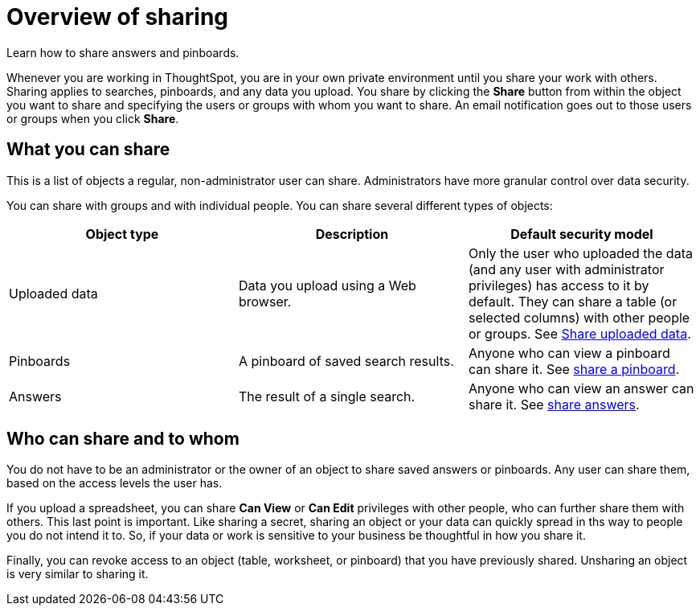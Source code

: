 = Overview of sharing
:last_updated: 2/7/2019

Learn how to share answers and pinboards.

Whenever you are working in ThoughtSpot, you are in your own private environment until you share your work with others.
Sharing applies to searches, pinboards, and any data you upload.
You share by clicking the *Share* button from within the object you want to share and specifying the users or groups with whom you want to share.
An email notification goes out to those users or groups when you click *Share*.

== What you can share

This is a list of objects a regular, non-administrator user can share.
Administrators have more granular control over data security.

You can share with groups and with individual people.
You can share several different types of objects:

|===
| Object type | Description | Default security model

| Uploaded data
| Data you upload using a Web browser.
| Only the user who uploaded the data (and any user with administrator privileges) has access to it by default.
They can share a table (or selected columns) with other people or groups.
See xref:share-user-imported-data.adoc[Share uploaded data].

| Pinboards
| A pinboard of saved search results.
| Anyone who can view a pinboard can share it.
See xref:share-pinboards.adoc[share a pinboard].

| Answers
| The result of a single search.
| Anyone who can view an answer can share it.
See xref:share-answers.adoc[share answers].
|===

== Who can share and to whom

You do not have to be an administrator or the owner of an object to share saved answers or pinboards.
Any user can share them, based on the access levels the user has.

If you upload a spreadsheet, you can share *Can View* or *Can Edit* privileges with other people, who can further share them with others.
This last point is important.
Like sharing a secret, sharing an object or your data can quickly spread in ths way to people you do not intend it to.
So, if your data or work is sensitive to your business be thoughtful in how you share it.

Finally, you can revoke access to an object (table, worksheet, or pinboard) that you have previously shared.
Unsharing an object is very similar to sharing it.
